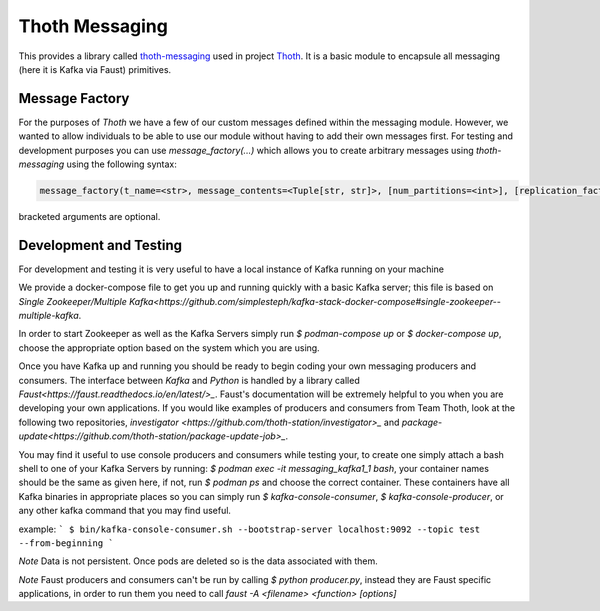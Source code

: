 Thoth Messaging
---------------

This provides a library called `thoth-messaging
<https://pypi.org/project/thoth-messaging>`_ used in project `Thoth
<https://thoth-station.ninja>`_.  It is a basic module to encapsule all messaging (here it is Kafka via Faust) primitives.

Message Factory
###############
For the purposes of `Thoth` we have a few of our custom messages defined within the messaging module.  However, we
wanted to allow individuals to be able to use our module without having to add their own messages first.  For testing
and development purposes you can use `message_factory(...)` which allows you to create arbitrary messages using
`thoth-messaging` using the following syntax:

.. code-block:: python

    message_factory(t_name=<str>, message_contents=<Tuple[str, str]>, [num_partitions=<int>], [replication_factor=<int>])

bracketed arguments are optional.

Development and Testing
#######################
For development and testing it is very useful to have a local instance of Kafka running on your machine

We provide a docker-compose file to get you up and running quickly with a basic Kafka server; this file is based on
`Single Zookeeper/Multiple Kafka<https://github.com/simplesteph/kafka-stack-docker-compose#single-zookeeper--multiple-kafka`.

In order to start Zookeeper as well as the Kafka Servers simply run `$ podman-compose up` or `$ docker-compose up`,
choose the appropriate option based on the system which you are using.

Once you have Kafka up and running you should be ready to begin coding your own messaging producers and consumers.  The
interface between `Kafka` and `Python` is handled by a library called `Faust<https://faust.readthedocs.io/en/latest/>_`.
Faust's documentation will be extremely helpful to you when you are developing your own applications. If you would like
examples of producers and consumers from Team Thoth, look at the following two repositories, `investigator
<https://github.com/thoth-station/investigator>_` and `package-update<https://github.com/thoth-station/package-update-job>_`.

You may find it useful to use console producers and consumers while testing your, to create one simply attach a bash shell
to one of your Kafka Servers by running: `$ podman exec -it messaging_kafka1_1 bash`, your container names should be
the same as given here, if not, run `$ podman ps` and choose the correct container.  These containers have all Kafka
binaries in appropriate places so you can simply run `$ kafka-console-consumer`, `$ kafka-console-producer`, or any other
kafka command that you may find useful.

example:
```
$ bin/kafka-console-consumer.sh --bootstrap-server localhost:9092 --topic test --from-beginning
```

*Note*
Data is not persistent. Once pods are deleted so is the data associated with them.

*Note*
Faust producers and consumers can't be run by calling `$ python producer.py`, instead they are Faust specific applications,
in order to run them you need to call `faust -A <filename> <function> [options]`
